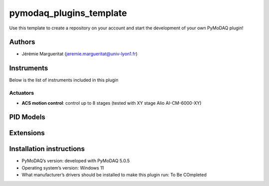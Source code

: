 pymodaq_plugins_template
########################

.. the following must be adapted to your developed package, links to pypi, github  description...

.. image:: https://img.shields.io/pypi/v/pymodaq_plugins_template.svg
   :target: https://pypi.org/project/pymodaq_plugins_template/
   :alt: Latest Version

.. image:: https://readthedocs.org/projects/pymodaq/badge/?version=latest
   :target: https://pymodaq.readthedocs.io/en/stable/?badge=latest
   :alt: Documentation Status

.. image:: https://github.com/PyMoDAQ/pymodaq_plugins_template/workflows/Upload%20Python%20Package/badge.svg
   :target: https://github.com/PyMoDAQ/pymodaq_plugins_template
   :alt: Publication Status

.. image:: https://github.com/PyMoDAQ/pymodaq_plugins_template/actions/workflows/Test.yml/badge.svg
    :target: https://github.com/PyMoDAQ/pymodaq_plugins_template/actions/workflows/Test.yml


Use this template to create a repository on your account and start the development of your own PyMoDAQ plugin!


Authors
=======

* Jérémie Margueritat  (jeremie.margueritat@univ-lyon1.fr)

.. if needed use this field

    Contributors
    ============

    * Jérémie Margueritat

.. if needed use this field




Instruments
===========

Below is the list of instruments included in this plugin

Actuators
+++++++++

* **ACS motion control**: control up to 8 stages (tested with XY stage Alio AI-CM-6000-XY)



PID Models
==========


Extensions
==========


Installation instructions
=========================

* PyMoDAQ’s version: developed with PyMoDAQ 5.0.5
* Operating system’s version: Windows 11 
* What manufacturer’s drivers should be installed to make this plugin run: To Be COmpleted
